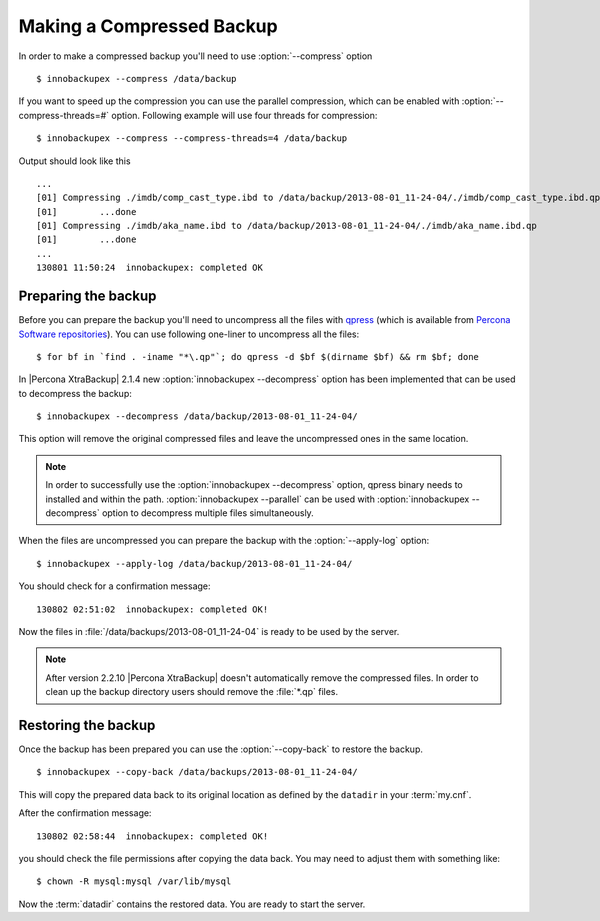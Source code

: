 .. _recipes_ibkx_compressed:

============================
 Making a Compressed Backup 
============================


In order to make a compressed backup you'll need to use :option:`--compress` option :: 

  $ innobackupex --compress /data/backup

If you want to speed up the compression you can use the parallel compression, which can be enabled with :option:`--compress-threads=#` option. Following example will use four threads for compression: :: 

  $ innobackupex --compress --compress-threads=4 /data/backup

Output should look like this :: 

  ...
  [01] Compressing ./imdb/comp_cast_type.ibd to /data/backup/2013-08-01_11-24-04/./imdb/comp_cast_type.ibd.qp
  [01]        ...done
  [01] Compressing ./imdb/aka_name.ibd to /data/backup/2013-08-01_11-24-04/./imdb/aka_name.ibd.qp
  [01]        ...done
  ...
  130801 11:50:24  innobackupex: completed OK

Preparing the backup
--------------------

Before you can prepare the backup you'll need to uncompress all the files with `qpress <http://www.quicklz.com/>`_ (which is available from `Percona Software repositories <http://www.percona.com/doc/percona-xtrabackup/2.1/installation.html#using-percona-software-repositories>`_). You can use following one-liner to uncompress all the files:  :: 

  $ for bf in `find . -iname "*\.qp"`; do qpress -d $bf $(dirname $bf) && rm $bf; done

In |Percona XtraBackup| 2.1.4 new :option:`innobackupex --decompress` option has been implemented that can be used to decompress the backup: ::

  $ innobackupex --decompress /data/backup/2013-08-01_11-24-04/

This option will remove the original compressed files and leave the uncompressed ones in the same location.

.. note:: 

  In order to successfully use the :option:`innobackupex --decompress` option, qpress binary needs to installed and within the path.
  :option:`innobackupex --parallel` can be used with :option:`innobackupex --decompress` option to decompress multiple files simultaneously. 

When the files are uncompressed you can prepare the backup with the :option:`--apply-log` option: :: 

  $ innobackupex --apply-log /data/backup/2013-08-01_11-24-04/

You should check for a confirmation message: ::

  130802 02:51:02  innobackupex: completed OK!

Now the files in :file:`/data/backups/2013-08-01_11-24-04` is ready to be used by the server.

.. note::

   After version 2.2.10 |Percona XtraBackup| doesn't automatically remove the compressed files. In order to clean up the backup directory users should remove the :file:`*.qp` files.

Restoring the backup
--------------------

Once the backup has been prepared you can use the :option:`--copy-back` to restore the backup. :: 

  $ innobackupex --copy-back /data/backups/2013-08-01_11-24-04/

This will copy the prepared data back to its original location as defined by the ``datadir`` in your :term:`my.cnf`.

After the confirmation message::

  130802 02:58:44  innobackupex: completed OK!

you should check the file permissions after copying the data back. You may need to adjust them with something like::

  $ chown -R mysql:mysql /var/lib/mysql

Now the :term:`datadir` contains the restored data. You are ready to start the server.
